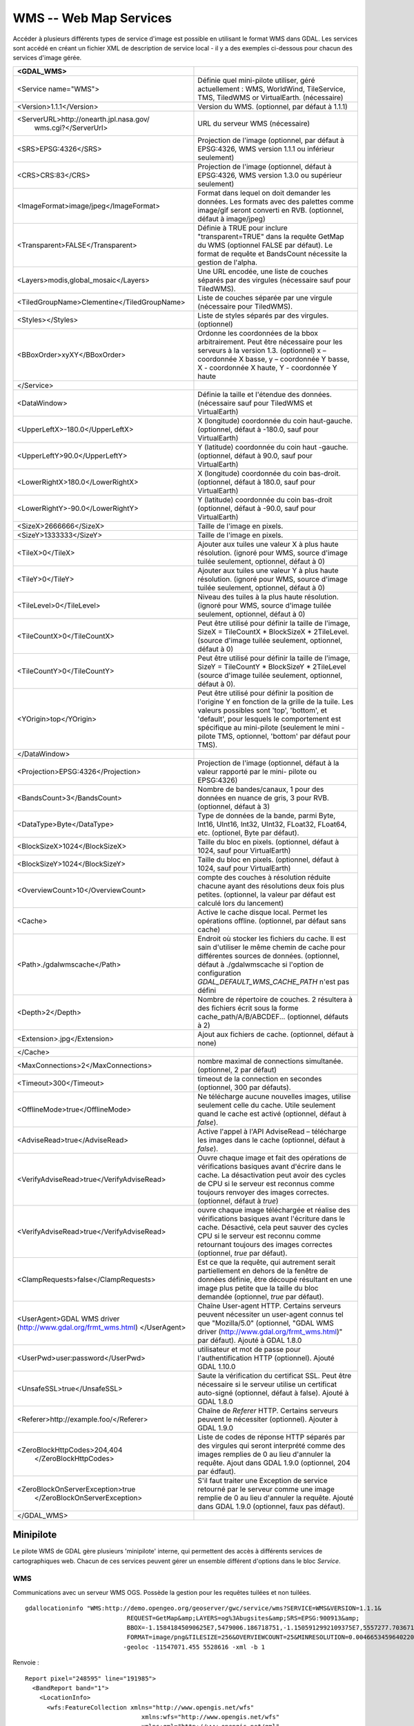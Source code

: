 .. _`gdal.gdal.formats.wms`:

========================
WMS -- Web Map Services
========================

Accéder à plusieurs différents types  de service d'image est possible en 
utilisant le format WMS dans GDAL. Les services sont accédé en créant un fichier 
XML de description de service local - il y a des exemples ci-dessous pour chacun 
des services d'image gérée.

+-----------------------------------------------+-------------------------------------------------------------------------------+
+ <GDAL_WMS>                                    +                                                                               +
+===============================================+===============================================================================+
+ <Service name="WMS">                          + Définie quel mini-pilote utiliser, géré actuellement : WMS, WorldWind,        +
+                                               + TileService, TMS, TiledWMS or VirtualEarth. (nécessaire)                      +
+-----------------------------------------------+-------------------------------------------------------------------------------+
+ <Version>1.1.1</Version>                      + Version du WMS. (optionnel, par défaut à 1.1.1)                               +
+-----------------------------------------------+-------------------------------------------------------------------------------+
+ <ServerURL>http://onearth.jpl.nasa.gov/       + URL du serveur WMS (nécessaire)                                               +
+         wms.cgi?</ServerUrl>                  +                                                                               +
+-----------------------------------------------+-------------------------------------------------------------------------------+
+ <SRS>EPSG:4326</SRS>                          + Projection de l'image (optionnel, par défaut à EPSG:4326, WMS version 1.1.1   +
+                                               + ou inférieur seulement)                                                       +
+-----------------------------------------------+-------------------------------------------------------------------------------+
+ <CRS>CRS:83</CRS>                             + Projection de l'image (optionnel, défaut à EPSG:4326, WMS version 1.3.0 ou    +
+                                               + supérieur seulement)                                                          +
+-----------------------------------------------+-------------------------------------------------------------------------------+
+ <ImageFormat>image/jpeg</ImageFormat>         + Format dans lequel on doit demander les données. Les formats avec des         +
+                                               + palettes comme image/gif seront converti en RVB. (optionnel, défaut à         + 
+                                               + image/jpeg)                                                                   +
+-----------------------------------------------+-------------------------------------------------------------------------------+
+  <Transparent>FALSE</Transparent>             + Définie à TRUE pour inclure "transparent=TRUE" dans la requête GetMap du WMS  +
+                                               + (optionnel FALSE par défaut). Le format de requête et BandsCount nécessite la +
+                                               + gestion de l'alpha.                                                           +
+-----------------------------------------------+-------------------------------------------------------------------------------+
+ <Layers>modis,global_mosaic</Layers>          + Une URL encodée, une liste de couches séparés par des virgules (nécessaire    +
+                                               + sauf pour TiledWMS).                                                          +
+-----------------------------------------------+-------------------------------------------------------------------------------+
+ <TiledGroupName>Clementine</TiledGroupName>   + Liste de couches séparée par une virgule (nécessaire pour TiledWMS).          +
+-----------------------------------------------+-------------------------------------------------------------------------------+
+ <Styles></Styles>                             + Liste de styles séparés par des virgules. (optionnel)                         +
+-----------------------------------------------+-------------------------------------------------------------------------------+
+ <BBoxOrder>xyXY</BBoxOrder>                   + Ordonne les coordonnées de la bbox arbitrairement. Peut être nécessaire pour  +
+                                               + les serveurs à la version 1.3. (optionnel) x – coordonnée X basse, y –        +
+                                               + coordonnée Y basse, X -  coordonnée X haute, Y - coordonnée Y haute           +
+-----------------------------------------------+-------------------------------------------------------------------------------+
+ </Service>                                    +                                                                               +
+-----------------------------------------------+-------------------------------------------------------------------------------+
+ <DataWindow>                                  + Définie la taille et l'étendue des données. (nécessaire sauf pour TiledWMS et +
+                                               + VirtualEarth)                                                                 +
+-----------------------------------------------+-------------------------------------------------------------------------------+
+ <UpperLeftX>-180.0</UpperLeftX>               + X (longitude) coordonnée du coin haut-gauche. (optionnel, défaut à -180.0,    +
+                                               + sauf pour VirtualEarth)                                                       +
+-----------------------------------------------+-------------------------------------------------------------------------------+
+ <UpperLeftY>90.0</UpperLeftY>                 + Y (latitude) coordonnée du coin haut -gauche. (optionnel, défaut à 90.0,      +
+                                               + sauf pour VirtualEarth)                                                       +
+-----------------------------------------------+-------------------------------------------------------------------------------+
+ <LowerRightX>180.0</LowerRightX>              + X (longitude) coordonnée du coin bas-droit. (optionnel, défaut  à 180.0,      +
+                                               + sauf pour VirtualEarth)                                                       +
+-----------------------------------------------+-------------------------------------------------------------------------------+
+ <LowerRightY>-90.0</LowerRightY>              + Y (latitude) coordonnée du coin bas-droit (optionnel, défaut à -90.0,         +
+                                               + sauf pour VirtualEarth)                                                       +
+-----------------------------------------------+-------------------------------------------------------------------------------+
+ <SizeX>2666666</SizeX>                        + Taille de l'image en pixels.                                                  +
+-----------------------------------------------+-------------------------------------------------------------------------------+
+ <SizeY>1333333</SizeY>                        + Taille de l'image en pixels.                                                  +
+-----------------------------------------------+-------------------------------------------------------------------------------+
+ <TileX>0</TileX>                              + Ajouter aux tuiles une valeur X à plus haute résolution. (ignoré pour WMS,    +
+                                               + source d'image tuilée seulement, optionnel, défaut à 0)                       +
+-----------------------------------------------+-------------------------------------------------------------------------------+
+ <TileY>0</TileY>                              + Ajouter aux tuiles une valeur Y à plus haute résolution. (ignoré pour WMS,    +
+                                               + source d'image tuilée seulement, optionnel, défaut à 0)                       +
+-----------------------------------------------+-------------------------------------------------------------------------------+
+ <TileLevel>0</TileLevel>                      + Niveau des tuiles à la plus haute résolution. (ignoré pour WMS, source        +
+                                               + d'image tuilée seulement, optionnel, défaut à 0)                              +
+-----------------------------------------------+-------------------------------------------------------------------------------+
+ <TileCountX>0</TileCountX>                    + Peut être utilisé pour définir la taille de l'image, SizeX = TileCountX *     +
+                                               + BlockSizeX * 2TileLevel. (source d'image tuilée seulement, optionnel, défaut  +
+                                               + à 0)                                                                          +
+-----------------------------------------------+-------------------------------------------------------------------------------+
+ <TileCountY>0</TileCountY>                    + Peut être utilisé pour définir la taille de l'image, SizeY = TileCountY *     +
+                                               + BlockSizeY * 2TileLevel (source d'image tuilée seulement, optionnel, défaut   +
+                                               + à 0).                                                                         +
+-----------------------------------------------+-------------------------------------------------------------------------------+
+ <YOrigin>top</YOrigin>                        + Peut être utilisé pour définir la position de l'origine Y en fonction de la   +
+                                               + grille de la tuile. Les valeurs possibles sont 'top', 'bottom', et 'default', +
+                                               + pour lesquels le comportement est spécifique au mini-pilote (seulement le mini+
+                                               + -pilote TMS, optionnel, 'bottom' par défaut pour TMS).                        +
+-----------------------------------------------+-------------------------------------------------------------------------------+
+ </DataWindow>                                 +                                                                               +
+-----------------------------------------------+-------------------------------------------------------------------------------+
+ <Projection>EPSG:4326</Projection>            + Projection de l'image (optionnel, défaut à la valeur rapporté par le mini-    +
+                                               + pilote ou EPSG:4326)                                                          +
+-----------------------------------------------+-------------------------------------------------------------------------------+
+ <BandsCount>3</BandsCount>                    + Nombre de bandes/canaux, 1 pour des données en nuance de gris, 3 pour RVB.    +
+                                               + (optionnel, défaut à 3)                                                       +
+-----------------------------------------------+-------------------------------------------------------------------------------+
+ <DataType>Byte</DataType>                     + Type de données de la bande, parmi Byte, Int16, UInt16, Int32, UInt32,        +
+                                               + FLoat32, FLoat64, etc. (optionel, Byte par défaut).                           +
+-----------------------------------------------+-------------------------------------------------------------------------------+
+ <BlockSizeX>1024</BlockSizeX>                 + Taille du bloc en pixels. (optionnel, défaut à 1024, sauf pour VirtualEarth)  +
+-----------------------------------------------+-------------------------------------------------------------------------------+
+ <BlockSizeY>1024</BlockSizeY>                 + Taille du bloc en pixels. (optionnel, défaut à 1024, sauf pour VirtualEarth)  +
+-----------------------------------------------+-------------------------------------------------------------------------------+
+ <OverviewCount>10</OverviewCount>             + compte des couches à résolution réduite chacune ayant des résolutions deux    +
+                                               + fois plus petites. (optionnel, la valeur par défaut est calculé lors du       +
+                                               + lancement)                                                                    +
+-----------------------------------------------+-------------------------------------------------------------------------------+
+ <Cache>                                       + Active le cache disque local. Permet les opérations offline. (optionnel, par  +
+                                               + défaut sans cache)                                                            +
+-----------------------------------------------+-------------------------------------------------------------------------------+
+ <Path>./gdalwmscache</Path>                   + Endroit où stocker les fichiers du cache. Il est sain d'utiliser le même      +
+                                               + chemin de cache pour différentes sources de données. (optionnel, défaut à     +
+                                               + ./gdalwmscache si l'option de configuration *GDAL_DEFAULT_WMS_CACHE_PATH*     +
+                                               + n'est pas défini                                                              +
+-----------------------------------------------+-------------------------------------------------------------------------------+
+ <Depth>2</Depth>                              + Nombre de répertoire de couches. 2 résultera à des fichiers écrit sous la     +
+                                               + forme  cache_path/A/B/ABCDEF... (optionnel, défauts à 2)                      +
+-----------------------------------------------+-------------------------------------------------------------------------------+
+ <Extension>.jpg</Extension>                   + Ajout aux fichiers de cache. (optionnel, défaut à none)                       +
+-----------------------------------------------+-------------------------------------------------------------------------------+
+ </Cache>                                      +                                                                               +
+-----------------------------------------------+-------------------------------------------------------------------------------+
+ <MaxConnections>2</MaxConnections>            + nombre maximal de connections simultanée. (optionnel, 2 par défaut)           +
+-----------------------------------------------+-------------------------------------------------------------------------------+
+ <Timeout>300</Timeout>                        + timeout de la connection en secondes (optionnel, 300 par défauts).            +
+-----------------------------------------------+-------------------------------------------------------------------------------+
+ <OfflineMode>true</OfflineMode>               + Ne télécharge aucune nouvelles images, utilise seulement celle du cache.      +
+                                               + Utile seulement quand le cache est activé (optionnel, défaut à *false*).      +
+-----------------------------------------------+-------------------------------------------------------------------------------+
+ <AdviseRead>true</AdviseRead>                 + Active l'appel à l'API AdviseRead – télécharge les images dans le cache       +
+                                               + (optionnel, défaut à *false*).                                                +
+-----------------------------------------------+-------------------------------------------------------------------------------+
+ <VerifyAdviseRead>true</VerifyAdviseRead>     + Ouvre chaque image et fait des opérations de vérifications basiques avant     +
+                                               + d'écrire dans le cache. La désactivation peut avoir  des  cycles de CPU si le +
+                                               + serveur est reconnus comme toujours renvoyer des images correctes. (optionnel,+
+                                               + défaut à *true*)                                                              +
+-----------------------------------------------+-------------------------------------------------------------------------------+
+ <VerifyAdviseRead>true</VerifyAdviseRead>     + ouvre chaque image téléchargée et réalise des vérifications basiques avant    +
+                                               + l'écriture dans le cache. Désactivé, cela peut sauver des cycles CPU si le    +
+                                               + serveur est reconnu comme retournant toujours des images correctes (optionnel,+
+                                               + *true* par défaut).                                                           +
+-----------------------------------------------+-------------------------------------------------------------------------------+
+ <ClampRequests>false</ClampRequests>          + Est ce que la requête, qui autrement serait partiellement en dehors de la     +
+                                               + fenêtre de données définie, être découpé résultant en une image plus petite   +
+                                               + que la taille du bloc demandée (optionnel, *true* par défaut).                +
+-----------------------------------------------+-------------------------------------------------------------------------------+
+ <UserAgent>GDAL WMS driver                    + Chaîne User-agent HTTP. Certains serveurs peuvent nécessiter un user-agent    +
+ (http://www.gdal.org/frmt_wms.html)           + connus tel que "Mozilla/5.0" (optionnel, "GDAL WMS driver                     +
+ </UserAgent>                                  + (http://www.gdal.org/frmt_wms.html)" par défaut). Ajouté à GDAL 1.8.0         +
+-----------------------------------------------+-------------------------------------------------------------------------------+
+ <UserPwd>user:password</UserPwd>              + utilisateur et mot de passe pour l'authentification HTTP (optionnel). Ajouté  +
+                                               + GDAL 1.10.0                                                                   +
+-----------------------------------------------+-------------------------------------------------------------------------------+
+ <UnsafeSSL>true</UnsafeSSL>                   + Saute la vérification du certificat SSL. Peut être nécessaire si le serveur   +
+                                               + utilise un certificat auto-signé (optionnel, défaut à false). Ajouté à GDAL   +
+                                               + 1.8.0                                                                         +
+-----------------------------------------------+-------------------------------------------------------------------------------+
+ <Referer>http://example.foo/</Referer>        + Chaîne de *Referer* HTTP. Certains serveurs peuvent le nécessiter (optionnel).+
+                                               + Ajouter à GDAL  1.9.0                                                         +
+-----------------------------------------------+-------------------------------------------------------------------------------+
+ <ZeroBlockHttpCodes>204,404                   + Liste de codes de réponse HTTP séparés par des virgules qui seront            +
+                        </ZeroBlockHttpCodes>  + interprété comme des images remplies de 0 au lieu d'annuler la requête. Ajout +
+                                               + dans GDAL 1.9.0 (optionnel, 204 par édfaut).                                  +
+-----------------------------------------------+-------------------------------------------------------------------------------+
+ <ZeroBlockOnServerException>true              + S'il faut traiter une Exception de service retourné par le serveur comme une  +
+               </ZeroBlockOnServerException>   + image remplie de 0 au lieu d'annuler la requête. Ajouté dans GDAL 1.9.0       +
+                                               + (optionnel, faux pas défaut).                                                 +
+-----------------------------------------------+-------------------------------------------------------------------------------+
+ </GDAL_WMS>                                   +                                                                               +
+-----------------------------------------------+-------------------------------------------------------------------------------+

Minipilote
===========

Le pilote WMS de GDAL gère plusieurs 'minipilote' interne, qui permettent des accès 
à différents services de cartographiques web. Chacun de ces services peuvent gérer 
un ensemble différent d'options dans le bloc *Service*.

WMS
****

Communications avec un serveur WMS OGS. Possède la gestion pour les requêtes 
tuilées et non tuilées.

.. versionadded:: 1.10 Les couches WMS peuvent être interrogées (via un requête 
   GetFeatureInfo) avec la commande gdallocationinfo ou avec avec la méthode 
   *GetMetadataItem("Pixel_iCol_iLine", "LocationInfo")* sur un objet bande.

::
	
	gdallocationinfo "WMS:http://demo.opengeo.org/geoserver/gwc/service/wms?SERVICE=WMS&VERSION=1.1.1&
	                            REQUEST=GetMap&amp;LAYERS=og%3Abugsites&amp;SRS=EPSG:900913&amp;
	                            BBOX=-1.15841845090625E7,5479006.186718751,-1.1505912992109375E7,5557277.703671876&
	                            FORMAT=image/png&TILESIZE=256&OVERVIEWCOUNT=25&MINRESOLUTION=0.0046653459640220&TILED=true"
	                           -geoloc -11547071.455 5528616 -xml -b 1
    

Renvoie :

::
	
	Report pixel="248595" line="191985">
	  <BandReport band="1">
	    <LocationInfo>
	      <wfs:FeatureCollection xmlns="http://www.opengis.net/wfs"
	                                xmlns:wfs="http://www.opengis.net/wfs"
	                                xmlns:gml="http://www.opengis.net/gml"
	                                xmlns:og="http://opengeo.org"
	                                xmlns:xsi="http://www.w3.org/2001/XMLSchema-instance"
	                                xsi:schemaLocation="http://opengeo.org http://demo.opengeo.org/geoserver/wfs?service=WFS&version=1.0.0&request=DescribeFeatureType&typeName=og%3Abugsites http://www.opengis.net/wfs http://demo.opengeo.org/geoserver/schemas/wfs/1.0.0/WFS-basic.xsd">
	        <gml:boundedBy>
	          <gml:Box srsName="http://www.opengis.net/gml/srs/epsg.xml#26713">
	            <gml:coordinates xmlns:gml="http://www.opengis.net/gml" decimal="." cs="," ts=" ">601228,4917635 601228,4917635</gml:coordinates>
	          </gml:Box>
	        </gml:boundedBy>
	        <gml:featureMember>
	          <og:bugsites fid="bugsites.40946">
	            <gml:boundedBy>
	              <gml:Box srsName="http://www.opengis.net/gml/srs/epsg.xml#26713">
	                <gml:coordinates xmlns:gml="http://www.opengis.net/gml" decimal="." cs="," ts=" ">601228,4917635 601228,4917635</gml:coordinates>
	              </gml:Box>
	            </gml:boundedBy>
	            <og:cat>86</og:cat>
	            <og:str1>Beetle site</og:str1>
	            <og:the_geom>
	              <gml:Point srsName="http://www.opengis.net/gml/srs/epsg.xml#26713">
	                <gml:coordinates xmlns:gml="http://www.opengis.net/gml" decimal="." cs="," ts=" ">601228,4917635</gml:coordinates>
	              </gml:Point>
	            </og:the_geom>
	          </og:bugsites>
	        </gml:featureMember>
	      </wfs:FeatureCollection>
	    </LocationInfo>
	    <Value>255</Value>
	  </BandReport>
	</Report>
    

TileService
************

Service pour gérer la communication avec un `service <http://www.worldwindcentral.com/wiki/TileService>`_ 
WorldWind. L'accès est toujours basé sur les tuiles.

WorldWind
*********

Accès aux services web tuilé de WorldWind. L'accès est toujours basé sur les tuiles.

TMS (GDAL 1.7.0 et sup.)
************************

Le mini-pilote TMS est structuré d'abord pour gérer l'utilisation des 
`spécifications TMS <http://wiki.osgeo.org/wiki/Tile_Map_Service_Specification>`_. 
Ce service gère seulement l'accès aux tuiles.

Parce que le TMS est similaire à beaucoup d'autres faveurs de services 'x/y/z' 
sur le web, ce service peut également être utilisé pour accéder à ces services. 
Pour l'utiliser de cette façon, vous pouvez utiliser des variables de remplacement, 
de la forme ${x}, ${y}, etc.

Les variables gérées (le nom est sensible à la casse) sont :

* ${x} -- position x de la tuile
* ${y} -- position y de la tuile. Cela peut être soit le haut ou le bas de l'
  ensemble des tuile, basé sur le fait que le paramètre *YOrigin* est basé sur 
  true ou false.
* ${z} -- position z de la tuile -- niveau de zoom
* ${version} -- paramètre de version, définie dans le fichier de config. 1.0.0 par défaut.
* ${format} -- format parameter, set in the config file. Defaults to 'jpg'.
* ${layer} -- layer parameter, set in the config file. Defaults to nothing.

Un *ServerURL* typique ressemblerait à cela :

``ttp://tilecache.osgeo.org/wms-c/Basic.py/${version}/${layer}/${z}/${x}/${y}.${format}``

Dans le but de mieux convenir aux utilisateurs du TMS, n'importe quel URL qui ne 
contient pas "${" aura automatiquement la chaîne ci-dessus (après "Basic.py/") 
rajoutée à leur URL.

Le service TMS a trois éléments de configuration XML qui sont différent des autres 
services : ``Format`` qui est définie par défaut à ``jpg``, ``Layer`` qui n'as 
pas de valeur par défaut, et ``Version`` dont la valeur par défaut est ``1.0.0``.

De plus, le service TMS respecte un paramètre supplémentaire, au niveau du 
*DataWindow*,qui est l'élément *YOrigin*. Cet élément doit être l'un parmi 
``bottom`` (par défaut dans le TMS) ou ``top``, qui correspond aux services 
OpenStreetMap et plus autres très populaires.

Deux exemples d'usage de service TMS sont présentés plus bas.

OnEarth Tiled WMS (GDAL 1.9.0 et sup.)
**************************************

Le mini-pilote WMS tuilé d'OnEarth gère les spécifications WMS tuilés implémentées 
pour le pilote JPL d'OnEarth suivant la spécification 
`http://onearth.jpl.nasa.gov/tiled.html <http://onearth.jpl.nasa.gov/tiled.html>`_.

Un fichier typique de configuration WMS tuilé d'OnEarth devrait ressembler à cela :

::
    
    <GDAL_WMS>
        <Service name="TiledWMS">
        <ServerUrl>http://onmoon.jpl.nasa.gov/wms.cgi?</ServerUrl>
        <TiledGroupName>Clementine</TiledGroupName>
        </Service>
    </GDAL_WMS>

La plupart des autres informations sont automatiquement récupérées du serveur 
distant en utilisant la méthode *GetTileService* au moment de l'ouverture.

VirtualEarth (GDAL 1.9.0 et sup.)
*********************************

Accès au service de tuile par le web de Virtual Earth. L'accès est toujours basé 
sur les tuiles.

La variable *${quadkey}* doit être trouvé dans l'élément *ServerUrl*.

L'élément *DataWindow* peut être omis. Les valeurs par défaut sont :

* UpperLeftX = -20037508.34
* UpperLeftY = 20037508.34
* LowerRightX = 20037508.34
* LowerRightY = -20037508.34
* TileLevel = 19
* OverviewCount = 18
* SRS = EPSG:900913
* BlockSizeX = 256
* BlockSizeY = 256

Exemples
=========

* `onearth_global_mosaic.xml <http://www.gdal.org/frmt_wms_onearth_global_mosaic.xml>`_ - 
  mosaic Landsat à partir du serveur WMS `OnEarth <http://onearth.jpl.nasa.gov/>`_
  ::
    
    gdal_translate -of JPEG -outsize 500 250 onearth_global_mosaic.xml onearth_global_mosaic.jpg

  ::
    
    gdal_translate -of JPEG -projwin -10 55 30 35 -outsize 500 250 onearth_global_mosaic.xml onearth_global_mosaic2.jpg

  .. note:: Ce serveur n'accepte plus les requêtes WMS normale.

* `metacarta_wmsc.xml <http://www.gdal.org/frmt_wms_metacarta_wmsc.xml>`_ - il 
  est possible de configurer un service WMS se conformant à un cache WMS-C en 
  définissant un nombre d'aperçue et la "taille du bloc" comme la taille de la 
  tuile du cache. L'exemple suivant est un échantillon définie pour une cache 
  WMS-C avec un "profile Global" de 19 niveau :
  ::
    
    gdal_translate -of PNG -outsize 500 250 metacarta_wmsc.xml metacarta_wmsc.png

  .. image:: _static/metacarta_wmsc.png

* `tileservice_bmng.xml <http://www.gdal.org/frmt_wms_tileservice_bmng.xml>`_ - TileService, Blue Marble NG (Janvier)
  ::
    
    gdal_translate -of JPEG -outsize 500 250 tileservice_bmng.xml tileservice_bmng.jpg

  .. image:: _static/tileservice_bmng.jpg

* `tileservice_nysdop2004.xml <http://www.gdal.org/frmt_wms_tileservice_nysdop2004.xml>`_ - TileService, NYSDOP 2004
  ::
    
    gdal_translate -of JPEG -projwin -73.687030 41.262680 -73.686359 41.262345 -outsize 500 250 *
    tileservice_nysdop2004.xml tileservice_nysdop2004.jpg

  .. image:: _static/tileservice_nysdop2004.jpg

* `Exemple du service TMS d'OpenStreetMap <http://www.gdal.org/frmt_wms_openstreetmap_tms.xml>`_ : 
  se connecte au service de tuile d'OpenStreetMap. Notez que ce fichier permet 
  l'utilisation du cache de tuile : plus d'information sur la configuration des 
  paramètres du cache de tuile est disponible ci-dessus.
  ::
    
    gdal_translate -of PNG -outsize 512 512 frmt_wms_openstreetmap_tms.xml openstreetmap.png</tt>

* `Exemple de la couche TMS de MetaCarta <http://www.gdal.org/frmt_wms_metacarta_tms.xml">`_, 
  accède à la couche par défaut du TMS de TMS.
  ::
    
    gdal_translate -of PNG -outsize 512 256 frmt_wms_metacarta_tms.xml metacarta.png</tt>
* `Exemple BlueMarble sur Amazon S3 <http://www.gdal.org/frmt_wms_bluemarble_s3_tms.xml>`_ 
  accédé avec le minipilote TMS.
* `Google Maps <http://www.gdal.org/frmt_wms_googlemaps_tms.xml>`_ accédé avec le 
  minipilote TMS.
* `Serveur carto de tuiles d'ArcGIS <http://www.gdal.org/frmt_wms_arcgis_mapserver_tms.xml>`_ 
  accédé avec le minipilote TMS.
* Exemples du WMS tuilé de OnEarth `Clementine <http://www.gdal.org/frmt_twms_Clementine.xml>`_,
  `journalier <http://www.gdal.org/frmt_twms_daily.xml>`_, et 
  `srtm <http://www.gdal.org/frmt_twms_srtm.xml>`_.
* `Couche Aerial de VirtualEarth <http://www.gdal.org/frmt_wms_virtualearth.xml>`_ accédé avec le minipilote VirtualEarth.

Syntaxe ouverte
=================
 
Le pilote WMS peut ouvrir :

* un fichier XML de description de service local : ``gdalinfo description_file.xml``
* le contenu d'un fichier XML de description fournie comme nom de fichier :
  ::
    
    gdalinfo "<GDAL_WMS><Service name=\"TiledWMS\"><ServerUrl>http://onearth.jpl.nasa.gov/wms.cgi? \
        </ServerUrl><TiledGroupName>Global SRTM Elevation</TiledGroupName></Service></GDAL_WMS>"
* (GDAL >= 1.9.0) une URL d'un service WMS, préfixé avec *WMS:* :
  ::
    
    gdalinfo "WMS:http://wms.geobase.ca/wms-bin/cubeserv.cgi"

  Une liste de sous jeu de données sera retournée, résultant de la lecture de la 
  requête GetCapabilities sur ce serveur.
* (GDAL >= 1.9.0) une pseudo requête GetMap, telle que le nom du sous jeu de données 
  l'a retournée par la syntaxe précédente :
  ::
    
    gdalinfo "WMS:http://wms.geobase.ca/wms-bin/cubeserv.cgi?SERVICE=WMS&amp;VERSION=1.1.1&amp;REQUEST=GetMap&amp; \
    LAYERS=DNEC_250K%3AELEVATION%2FELEVATION&amp;SRS=EPSG:42304&amp;BBOX=-3000000,-1500000,6000000,4500000"

* (GDAL >= 1.9.0) l'URL de base d'un service WMS tuilé, préfixé avec *WMS:* et 
  avec l'argument GET *request=GetTileService* :
  ::
    
    gdalinfo "WMS:http://onearth.jpl.nasa.gov/wms.cgi?request=GetTileService"

  Une liste de sous jeu de données sera renvoyée, résultant de la lecture de la 
  requête du GetTileService sur ce serveur.
* (GDAL >= 1.9.0) l'URL d'un service REST pour un serveur carto ArcGIS :
  ::
    
    gdalinfo "http://server.arcgisonline.com/ArcGIS/rest/services/World_Imagery/MapServer?f=json&amp;pretty=true"

.. seealso::

  * `OGC WMS Standards <http://www.opengeospatial.org/standards/wms>`_
  * `Recommandation du WMS Tiling Client (WMS-C) <http://wiki.osgeo.org/index.php/WMS_Tiling_Client_Recommendation>`_
  * `TileService WorldWind <http://www.worldwindcentral.com/wiki/TileService>`_
  * `Spécification TMS <http://wiki.osgeo.org/wiki/Tile_Map_Service_Specification>`_
  * `Spécification WMS Tuilé OnEarth <http://onearth.jpl.nasa.gov/tiled.html>`_

.. yjacolin at free.fr, Yves Jacolin - 2014/12/15 (trunk 28145)
